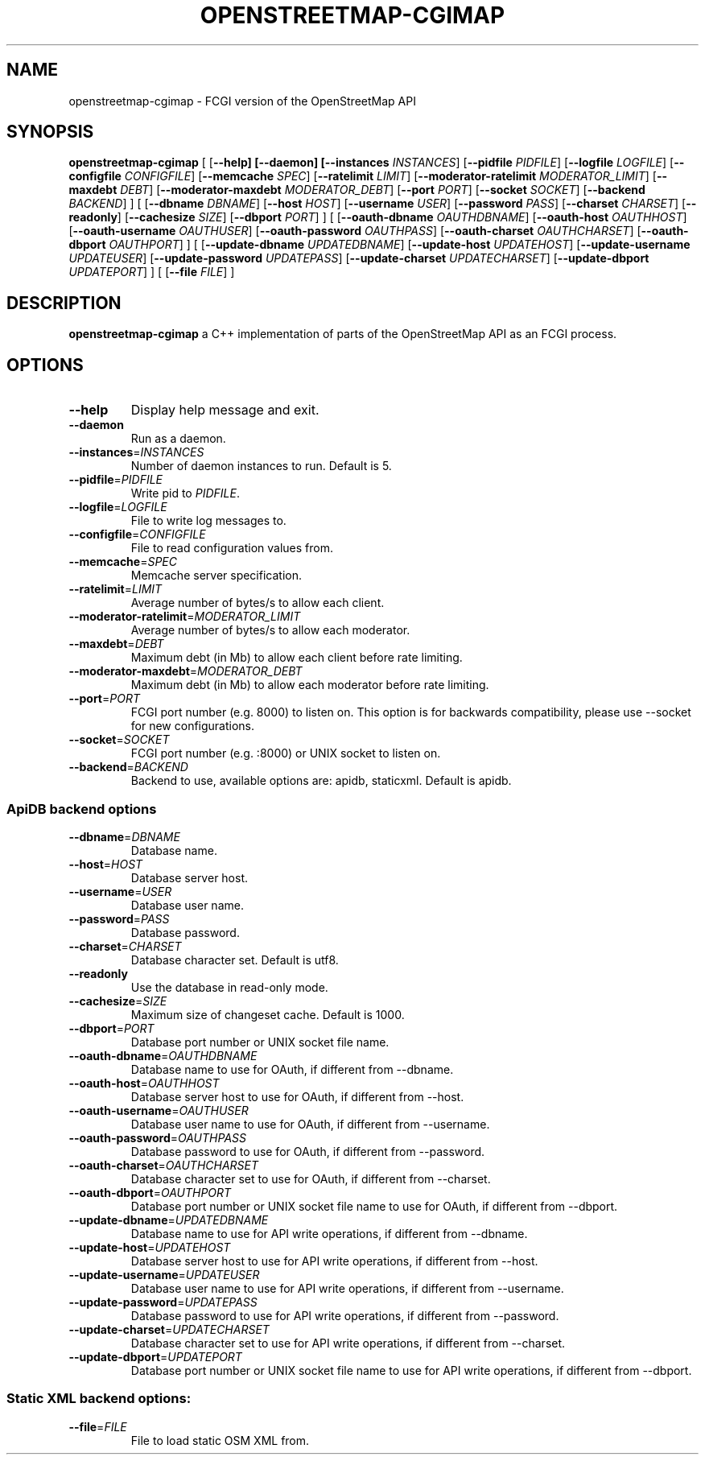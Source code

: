 .TH OPENSTREETMAP-CGIMAP 1
.SH NAME
openstreetmap-cgimap \- FCGI version of the OpenStreetMap API
.SH SYNOPSIS
.B openstreetmap-cgimap
[
[\fB\-\-help]
[\fB\-\-daemon]
[\fB\-\-instances \fIINSTANCES\fR]
[\fB\-\-pidfile \fIPIDFILE\fR]
[\fB\-\-logfile \fILOGFILE\fR]
[\fB\-\-configfile \fICONFIGFILE\fR]
[\fB\-\-memcache \fISPEC\fR]
[\fB\-\-ratelimit \fILIMIT\fR]
[\fB\-\-moderator-ratelimit \fIMODERATOR_LIMIT\fR]
[\fB\-\-maxdebt \fIDEBT\fR]
[\fB\-\-moderator-maxdebt \fIMODERATOR_DEBT\fR]
[\fB\-\-port \fIPORT\fR]
[\fB\-\-socket \fISOCKET\fR]
[\fB\-\-backend \fIBACKEND\fR]
] [
[\fB\-\-dbname \fIDBNAME\fR]
[\fB\-\-host \fIHOST\fR]
[\fB\-\-username \fIUSER\fR]
[\fB\-\-password \fIPASS\fR]
[\fB\-\-charset \fICHARSET\fR]
[\fB\-\-readonly\fR]
[\fB\-\-cachesize \fISIZE\fR]
[\fB\-\-dbport \fIPORT\fR]
] [
[\fB\-\-oauth\-dbname \fIOAUTHDBNAME\fR]
[\fB\-\-oauth\-host \fIOAUTHHOST\fR]
[\fB\-\-oauth\-username \fIOAUTHUSER\fR]
[\fB\-\-oauth\-password \fIOAUTHPASS\fR]
[\fB\-\-oauth\-charset \fIOAUTHCHARSET\fR]
[\fB\-\-oauth\-dbport \fIOAUTHPORT\fR]
] [
[\fB\-\-update\-dbname \fIUPDATEDBNAME\fR]
[\fB\-\-update\-host \fIUPDATEHOST\fR]
[\fB\-\-update\-username \fIUPDATEUSER\fR]
[\fB\-\-update\-password \fIUPDATEPASS\fR]
[\fB\-\-update\-charset \fIUPDATECHARSET\fR]
[\fB\-\-update\-dbport \fIUPDATEPORT\fR]
] [
[\fB\-\-file \fIFILE\fR]
]
.SH DESCRIPTION
.B openstreetmap-cgimap
a C++ implementation of parts of the OpenStreetMap API as an FCGI process.
.SH OPTIONS
.TP
.BR \-\-help
Display help message and exit.
.TP
.BR \-\-daemon
Run as a daemon.
.TP
.BR \-\-instances =\fIINSTANCES\fR
Number of daemon instances to run.
Default is 5.
.TP
.BR \-\-pidfile =\fIPIDFILE\fR
Write pid to \fIPIDFILE\fR.
.TP
.BR \-\-logfile =\fILOGFILE\fR
File to write log messages to.
.TP
.BR \-\-configfile =\fICONFIGFILE\fR
File to read configuration values from.
.TP
.BR \-\-memcache =\fISPEC\fR
Memcache server specification.
.TP
.BR \-\-ratelimit =\fILIMIT\fR
Average number of bytes/s to allow each client.
.TP
.BR \-\-moderator-ratelimit =\fIMODERATOR_LIMIT\fR
Average number of bytes/s to allow each moderator.
.TP
.BR \-\-maxdebt =\fIDEBT\fR
Maximum debt (in Mb) to allow each client before rate limiting.
.TP
.BR \-\-moderator-maxdebt =\fIMODERATOR_DEBT\fR
Maximum debt (in Mb) to allow each moderator before rate limiting.
.TP
.BR \-\-port =\fIPORT\fR
FCGI port number (e.g. 8000) to listen on. This option is for backwards compatibility, please use \-\-socket for new configurations.
.TP
.BR \-\-socket =\fISOCKET\fR
FCGI port number (e.g. :8000) or UNIX socket to listen on.
.TP
.BR \-\-backend =\fIBACKEND\fR
Backend to use, available options are: apidb, staticxml.
Default is apidb.
.SS ApiDB backend options
.TP
.BR \-\-dbname =\fIDBNAME\fR
Database name.
.TP
.BR \-\-host =\fIHOST\fR
Database server host.
.TP
.BR \-\-username =\fIUSER\fR
Database user name.
.TP
.BR \-\-password =\fIPASS\fR
Database password.
.TP
.BR \-\-charset =\fICHARSET\fR
Database character set.
Default is utf8.
.TP
.BR \-\-readonly
Use the database in read-only mode.
.TP
.BR \-\-cachesize =\fISIZE\fR
Maximum size of changeset cache.
Default is 1000.
.TP
.BR \-\-dbport =\fIPORT\fR
Database port number or UNIX socket file name.
.TP
.BR \-\-oauth\-dbname =\fIOAUTHDBNAME\fR
Database name to use for OAuth, if different from \-\-dbname.
.TP
.BR \-\-oauth\-host =\fIOAUTHHOST\fR
Database server host to use for OAuth, if different from \-\-host.
.TP
.BR \-\-oauth\-username =\fIOAUTHUSER\fR
Database user name to use for OAuth, if different from \-\-username.
.TP
.BR \-\-oauth\-password =\fIOAUTHPASS\fR
Database password to use for OAuth, if different from \-\-password.
.TP
.BR \-\-oauth\-charset =\fIOAUTHCHARSET\fR
Database character set to use for OAuth, if different from \-\-charset.
.TP
.BR \-\-oauth\-dbport =\fIOAUTHPORT\fR
Database port number or UNIX socket file name to use for OAuth, if different from \-\-dbport.
.TP
.BR \-\-update\-dbname =\fIUPDATEDBNAME\fR
Database name to use for API write operations, if different from \-\-dbname.
.TP
.BR \-\-update\-host =\fIUPDATEHOST\fR
Database server host to use for API write operations, if different from \-\-host.
.TP
.BR \-\-update\-username =\fIUPDATEUSER\fR
Database user name to use for API write operations, if different from \-\-username.
.TP
.BR \-\-update\-password =\fIUPDATEPASS\fR
Database password to use for API write operations, if different from \-\-password.
.TP
.BR \-\-update\-charset =\fIUPDATECHARSET\fR
Database character set to use for API write operations, if different from \-\-charset.
.TP
.BR \-\-update\-dbport =\fIUPDATEPORT\fR
Database port number or UNIX socket file name to use for API write operations, if different from \-\-dbport.
.SS Static XML backend options:
.TP
.BR \-\-file =\fIFILE\fR
File to load static OSM XML from.
